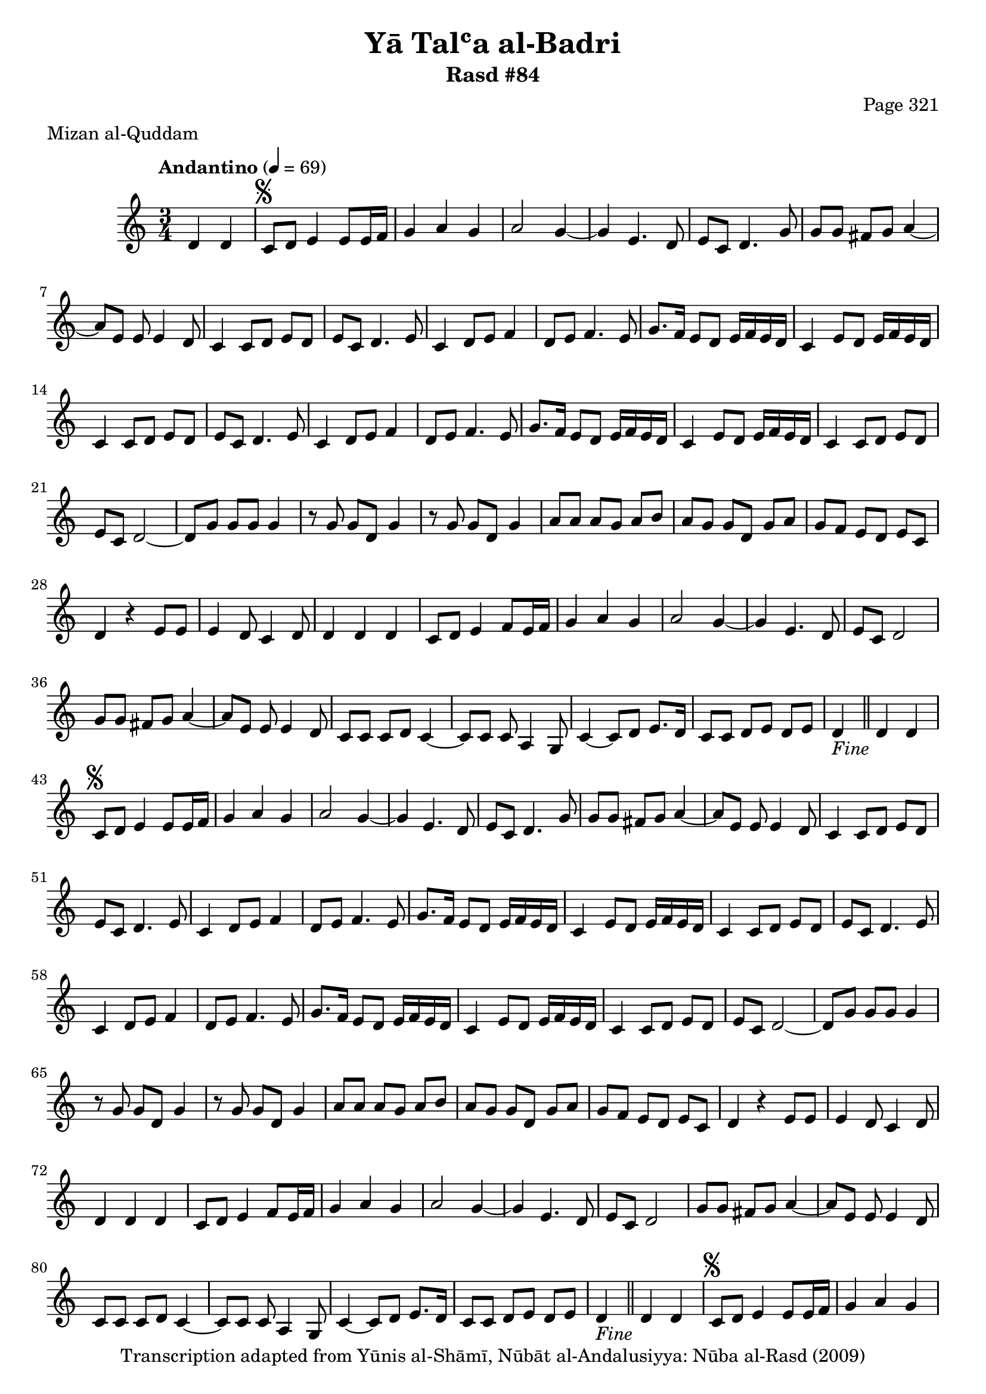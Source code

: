 \version "2.18.2"

\header {
	title = "Yā Talʿa al-Badri"
	subtitle = "Rasd #84"
	composer = "Page 321"
	meter = "Mizan al-Quddam"
	copyright = "Transcription adapted from Yūnis al-Shāmī, Nūbāt al-Andalusiyya: Nūba al-Rasd (2009)"
	tagline = ""
}

% VARIABLES

db = \bar "!"
dc = \markup { \right-align { \italic { "D.C. al Fine" } } }
ds = \markup { \right-align { \italic { "D.S. al Fine" } } }
dsalcoda = \markup { \right-align { \italic { "D.S. al Coda" } } }
dcalcoda = \markup { \right-align { \italic { "D.C. al Coda" } } }
fine = \markup { \italic { "Fine" } }
incomplete = \markup { \right-align "Incomplete: missing pages in scan. Following number is likely also missing" }
continue = \markup { \center-align "Continue..." }
segno = \markup { \musicglyph #"scripts.segno" }
coda = \markup { \musicglyph #"scripts.coda" }
error = \markup { { "Wrong number of beats in score" } }
repeaterror = \markup { { "Score appears to be missing repeat" } }
accidentalerror = \markup { { "Unclear accidentals" } }

% TRANSCRIPTION

\score {

	\relative d' {
		\clef "treble"
		\key c \major
		\time 3/4
			\set Timing.beamExceptions = #'()
			\set Timing.baseMoment = #(ly:make-moment 1/4)
			\set Timing.beatStructure = #'(1 1 1)
		\tempo "Andantino" 4 = 69

		\partial 2

		d4 d |

		\repeat unfold 5 {
			c8^\segno d e4 e8 e16 f |
			g4 a g |
			a2 g4~ |
			g e4. d8 |
			e8 c d4. g8 |
			g g fis g a4~ |
			a8 e e e4 d8 |
			c4 c8 d e d |
			e8 c d4. e8 |
			c4 d8 e f4 |
			d8 e f4. e8 |
			g8. f16 e8 d e16 f e d |
			c4 e8 d e16 f e d |
			c4 c8 d e d |
			e8 c d4. e8 |
			c4 d8 e f4 |
			d8 e f4. e8 |
			g8. f16 e8 d e16 f e d |
			c4 e8 d e16 f e d |
			c4 c8 d e d |
			e c d2~ |
			d8 g g g g4 |
			r8 g g d g4 |
			r8 g g d g4 |
			a8 a a g a b |
			a g g d g a |
			g f e d e c |
			d4 r e8 e |
			e4 d8 c4 d8 |
			d4 d d |
			c8 d e4 f8 e16 f |
			g4 a g |
			a2 g4~ |
			g e4. d8 |
			e c d2 |
			g8 g fis g a4~ |
			a8 e e e4 d8 |
			c c c d c4~ |
			c8 c c a4 g8 |
			c4~ c8 d e8. d16 |
			c8 c d e d e |
		}

		\alternative {
			{
				d4-\fine \bar "||" d d |
			}
			{
				d4 f f8 e16 f |
			}
		}

		\repeat unfold 2 {
			g8 f16 e d4 e |
			f g8 a f g |
			f4. g8 f4~ |
			f4 e~ e8 d |
			e c d2~ |
			d8 d16 d e8 f g4~ |
			g c, b8 c |
			d8 e f g a16 g f e |
			d8 d d c b c |
			d c d e f e |
			f g g d c16 b c8 |
		}

		\alternative {
			{
				d4 f f8 e16 f |
			}
			{
				d4 f f8 e16 f |
			}
		}

		g8 f16( e) d4 e |
		f4 g8 a f g |
		f4. g8 f4~ |
		f e~ e8 d |
		e c d2~ |
		d8 d16 d e8 f g4~ |
		g a4. g8 |
		f4 f f~ |
		f8 g a4 b |
		c8 b d4 c |
		a f8 a g4~ |
		g e4. d8 |
		e8 c( d2) |
		g4 fis8 g a4~ |
		a8 e e e4 d8 |
		c4 c8 d e( d) |
		e c d4. e8 |
		c4 d8 e f4 |
		d8 e f4. e8 |
		g8. f16 e8 d e16 f e d |
		c4 e8 d e16 f e d |
		c4 c8 d e( d) |
		e c d4. e8 |
		c4 d8 e f4 |
		d8 e f4. e8 |
		g8. f16 e8 d e16 f e d |
		c4 e8 d e16 f e d |
		c4 c8 d e( d) |
		e c d2~ |

		\time 4/4
			\set Timing.beamExceptions = #'()
			\set Timing.baseMoment = #(ly:make-moment 1/4)
			\set Timing.beatStructure = #'(1 1 1 1)

			d4^\error g g8 g g4 |

		\time 3/4
			\set Timing.beamExceptions = #'()
			\set Timing.baseMoment = #(ly:make-moment 1/4)
			\set Timing.beatStructure = #'(1 1 1)

		r8 g g d g4 |
		r8 g g d g4 |
		a8 a a g a b |
		a g g d g a |
		g f e d e c |
		d4 r4 e8 e |
		e4 d8 c4 d8 |
		d4 d d |
		c8 d e4 f8 e16 f |
		g4 a g |
		a2 g4~ |
		g e4. d8 |
		e c d2 |
		g4 fis8 g a4~ |
		a8 e e e4 d8 |
		c c c d c4~ |
		c8 c c a4 g8 |
		c4~ c8 d e8. d16 |
		c8 c d e d e |
		d4 d d-\ds \bar "||"


	}

	\layout {}
	\midi {}
}
